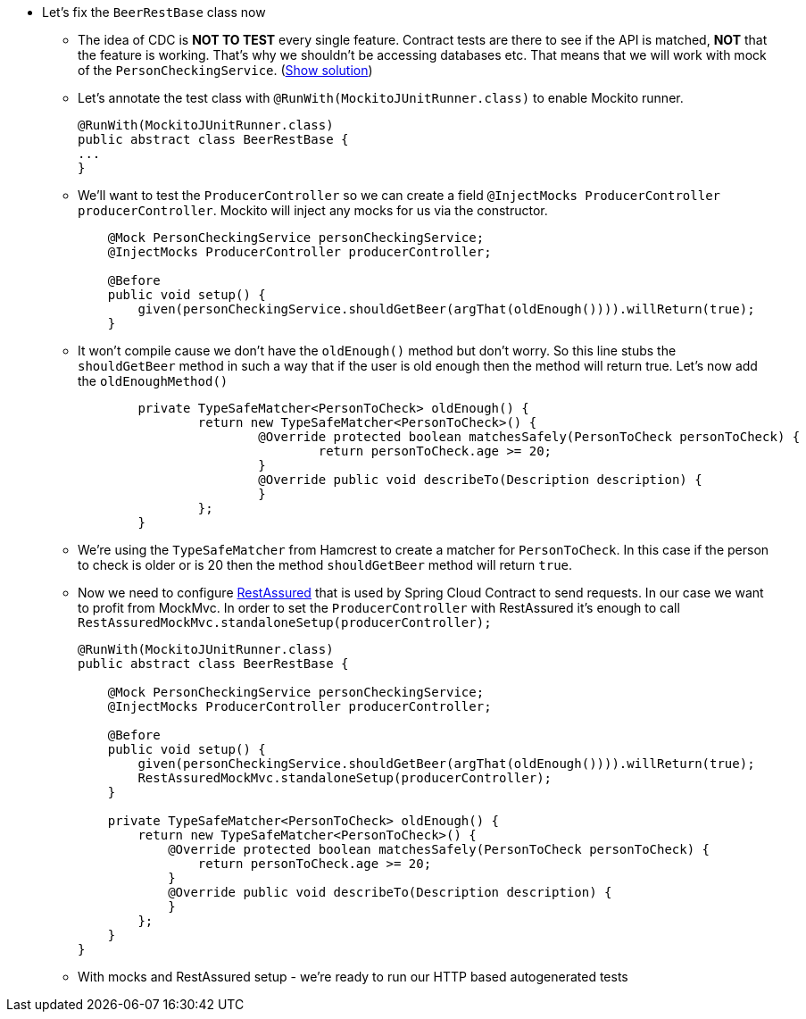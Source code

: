 - Let's fix the `BeerRestBase` class now
  * The idea of CDC is *NOT TO TEST* every single feature. Contract tests are there to see if the API
    is matched, *NOT* that the feature is working. That's why we shouldn't be accessing databases etc.
    That means that we will work with mock of the `PersonCheckingService`. (<<_beerrestbase,Show solution>>)
  * Let's annotate the test class with `@RunWith(MockitoJUnitRunner.class)` to enable Mockito runner.
+
[source,java]
----
@RunWith(MockitoJUnitRunner.class)
public abstract class BeerRestBase {
...
}
----
  * We'll want to test the `ProducerController` so we can create a field `@InjectMocks ProducerController
    producerController`. Mockito will inject any mocks for us via the constructor.
+
[source,java]
----
    @Mock PersonCheckingService personCheckingService;
    @InjectMocks ProducerController producerController;

    @Before
    public void setup() {
        given(personCheckingService.shouldGetBeer(argThat(oldEnough()))).willReturn(true);
    }
----
  * It won't compile cause we don't have the `oldEnough()` method but don't worry. So this line stubs
 the `shouldGetBeer` method in such a way that if the user is old enough then the method will return
 true. Let's now add the `oldEnoughMethod()`
+
[source,java]
----
	private TypeSafeMatcher<PersonToCheck> oldEnough() {
		return new TypeSafeMatcher<PersonToCheck>() {
			@Override protected boolean matchesSafely(PersonToCheck personToCheck) {
				return personToCheck.age >= 20;
			}
			@Override public void describeTo(Description description) {
			}
		};
	}
----
  * We're using the `TypeSafeMatcher` from Hamcrest to create a matcher for `PersonToCheck`. In this case
if the person to check is older or is 20 then the method `shouldGetBeer` method will return `true`.
  * Now we need to configure http://rest-assured.io/[RestAssured] that is used by Spring Cloud Contract
to send requests. In our case we want to profit from MockMvc. In order to set the `ProducerController`
with RestAssured it's enough to call `RestAssuredMockMvc.standaloneSetup(producerController);`
+
[source,java]
----
@RunWith(MockitoJUnitRunner.class)
public abstract class BeerRestBase {

    @Mock PersonCheckingService personCheckingService;
    @InjectMocks ProducerController producerController;

    @Before
    public void setup() {
        given(personCheckingService.shouldGetBeer(argThat(oldEnough()))).willReturn(true);
        RestAssuredMockMvc.standaloneSetup(producerController);
    }

    private TypeSafeMatcher<PersonToCheck> oldEnough() {
        return new TypeSafeMatcher<PersonToCheck>() {
            @Override protected boolean matchesSafely(PersonToCheck personToCheck) {
                return personToCheck.age >= 20;
            }
            @Override public void describeTo(Description description) {
            }
        };
    }
}
----
  * With mocks and RestAssured setup - we're ready to run our HTTP based autogenerated tests
